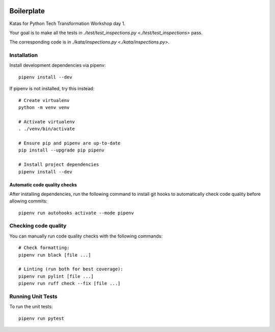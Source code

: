 .. image:: https://github.com/phx-nz/py-tty-day-1/actions/workflows/build.yml/badge.svg
   :target: https://github.com/phx-nz/py-tty-day-1/actions/workflows/build.yml

Boilerplate
===========
Katas for Python Tech Transformation Workshop day 1.

Your goal is to make all the tests in
`./test/test_inspections.py <./test/test_inspections>` pass.

The corresponding code is in `./kata/inspections.py <./kata/inspections.py>`.

Installation
------------
Install development dependencies via pipenv::

   pipenv install --dev

If pipenv is not installed, try this instead::

   # Create virtualenv
   python -m venv venv

   # Activate virtualenv
   . ./venv/bin/activate

   # Ensure pip and pipenv are up-to-date
   pip install --upgrade pip pipenv

   # Install project dependencies
   pipenv install --dev

Automatic code quality checks
~~~~~~~~~~~~~~~~~~~~~~~~~~~~~
After installing dependencies, run the following command to install git hooks
to automatically check code quality before allowing commits::

   pipenv run autohooks activate --mode pipenv

Checking code quality
---------------------
You can manually run code quality checks with the following commands::

   # Check formatting:
   pipenv run black [file ...]

   # Linting (run both for best coverage):
   pipenv run pylint [file ...]
   pipenv run ruff check --fix [file ...]

Running Unit Tests
------------------
To run the unit tests::

   pipenv run pytest
